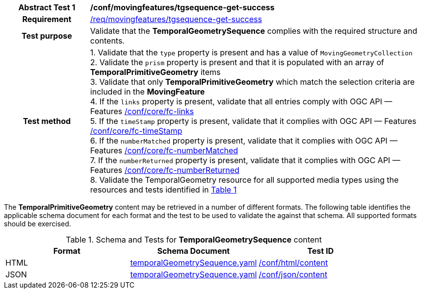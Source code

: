 [[conf_mf_tgsequence_get_success]]
[cols=">20h,<80d",width="100%"]
|===
|*Abstract Test {counter:conf-id}* |*/conf/movingfeatures/tgsequence-get-success*
|Requirement    | <<req_mf-tgsequence-response-get, /req/movingfeatures/tgsequence-get-success>>
|Test purpose   | Validate that the *TemporalGeometrySequence* complies with the required structure and contents.
|Test method    |
1. Validate that the `type` property is present and has a value of `MovingGeometryCollection` +
2. Validate the `prism` property is present and that it is populated with an array of *TemporalPrimitiveGeometry* items +
3. Validate that only *TemporalPrimitiveGeometry* which match the selection criteria are included in the *MovingFeature* +
4. If the `links` property is present, validate that all entries comply with OGC API — Features link:https://docs.opengeospatial.org/is/17-069r4/17-069r4.html#ats_core_fc-links[/conf/core/fc-links] +
5. If the `timeStamp` property is present, validate that it complies with OGC API — Features link:https://docs.opengeospatial.org/is/17-069r4/17-069r4.html#ats_core_fc-timeStamp[/conf/core/fc-timeStamp] +
6. If the `numberMatched` property is present, validate that it complies with OGC API — Features link:https://docs.opengeospatial.org/is/17-069r4/17-069r4.html#ats_core_fc-numberMatched[/conf/core/fc-numberMatched] +
7. If the `numberReturned` property is present, validate that it complies with OGC API — Features link:https://docs.opengeospatial.org/is/17-069r4/17-069r4.html#ats_core_fc-numberReturned[/conf/core/fc-numberReturned] +
8. Validate the TemporalGeometry resource for all supported media types using the resources and tests identified in <<temporalgeometry-schema>>
|===

The *TemporalPrimitiveGeometry* content may be retrieved in a number of different formats.
The following table identifies the applicable schema document for each format and the test to be used to validate the against that schema.
All supported formats should be exercised.

[[temporalgeometry-schema]]
[reftext='{table-caption} {counter:table-num}']
.Schema and Tests for *TemporalGeometrySequence* content
[width="90%",cols="3",options="header"]
|===
|Format |Schema Document |Test ID
|HTML |<<tgsequence-schema, temporalGeometrySequence.yaml>>|link:https://docs.ogc.org/is/19-072/19-072.html#ats_html_content[/conf/html/content]
|JSON |<<tgsequence-schema, temporalGeometrySequence.yaml>>|link:https://docs.ogc.org/is/19-072/19-072.html#ats_json_content[/conf/json/content]
|===